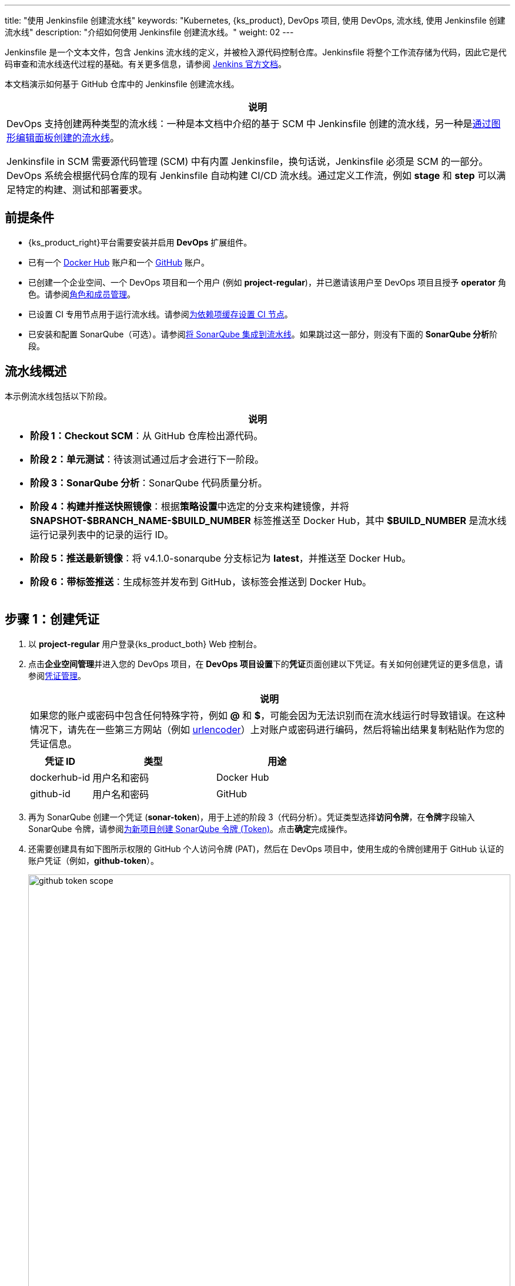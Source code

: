 ---
title: "使用 Jenkinsfile 创建流水线"
keywords: "Kubernetes, {ks_product}, DevOps 项目, 使用 DevOps, 流水线, 使用 Jenkinsfile 创建流水线"
description: "介绍如何使用 Jenkinsfile 创建流水线。"
weight: 02
---

Jenkinsfile 是一个文本文件，包含 Jenkins 流水线的定义，并被检入源代码控制仓库。Jenkinsfile 将整个工作流存储为代码，因此它是代码审查和流水线迭代过程的基础。有关更多信息，请参阅 link:https://www.jenkins.io/zh/doc/book/pipeline/jenkinsfile/[Jenkins 官方文档]。

本文档演示如何基于 GitHub 仓库中的 Jenkinsfile 创建流水线。
// 本文档演示如何基于 GitHub 仓库中的 Jenkinsfile 创建流水线，并使用该流水线将示例应用程序分别部署到可从外部访问的开发环境和生产环境。

//note
[.admon.note,cols="a"]
|===
|说明

|
DevOps 支持创建两种类型的流水线：一种是本文档中介绍的基于 SCM 中 Jenkinsfile 创建的流水线，另一种是link:../01-create-a-pipeline-using-graphical-editing-panel/[通过图形编辑面板创建的流水线]。

Jenkinsfile in SCM 需要源代码管理 (SCM) 中有内置 Jenkinsfile，换句话说，Jenkinsfile 必须是 SCM 的一部分。DevOps 系统会根据代码仓库的现有 Jenkinsfile 自动构建 CI/CD 流水线。通过定义工作流，例如 **stage** 和 **step** 可以满足特定的构建、测试和部署要求。

|===


== 前提条件

* {ks_product_right}平台需要安装并启用 **DevOps** 扩展组件。

* 已有一个 link:https://hub.docker.com/[Docker Hub] 账户和一个 link:https://github.com/[GitHub] 账户。

* 已创建一个企业空间、一个 DevOps 项目和一个用户 (例如 **project-regular**)，并已邀请该用户至 DevOps 项目且授予 **operator** 角色。请参阅link:../../05-devops-settings/02-role-and-member-management[角色和成员管理]。

* 已设置 CI 专用节点用于运行流水线。请参阅link:../../05-devops-settings/04-set-ci-node/[为依赖项缓存设置 CI 节点]。

* 已安装和配置 SonarQube（可选）。请参阅link:../../../04-how-to-integrate/01-sonarqube/[将 SonarQube 集成到流水线]。如果跳过这一部分，则没有下面的 **SonarQube 分析**阶段。

== 流水线概述

本示例流水线包括以下阶段。

//note
[.admon.note,cols="a"]
|===
|说明

|
* **阶段 1：Checkout SCM**：从 GitHub 仓库检出源代码。

* **阶段 2：单元测试**：待该测试通过后才会进行下一阶段。

* **阶段 3：SonarQube 分析**：SonarQube 代码质量分析。

* **阶段 4：构建并推送快照镜像**：根据**策略设置**中选定的分支来构建镜像，并将 **SNAPSHOT-$BRANCH_NAME-$BUILD_NUMBER** 标签推送至 Docker Hub，其中 **$BUILD_NUMBER** 是流水线运行记录列表中的记录的运行 ID。

* **阶段 5：推送最新镜像**：将 v4.1.0-sonarqube 分支标记为 **latest**，并推送至 Docker Hub。

// * **阶段 6：部署至开发环境**：将 v4.1.0-sonarqube 分支部署到开发环境，此阶段需要审核。

* **阶段 6：带标签推送**：生成标签并发布到 GitHub，该标签会推送到 Docker Hub。

// * **阶段 8：部署至生产环境**：将已发布的标签部署到生产环境。

|===

== 步骤 1：创建凭证

. 以 **project-regular** 用户登录{ks_product_both} Web 控制台。

. 点击**企业空间管理**并进入您的 DevOps 项目，在 **DevOps 项目设置**下的**凭证**页面创建以下凭证。有关如何创建凭证的更多信息，请参阅link:../../05-devops-settings/01-credential-management/[凭证管理]。
+
--
//note
[.admon.note,cols="a"]
|===
|说明

|
如果您的账户或密码中包含任何特殊字符，例如 **@** 和 **$**，可能会因为无法识别而在流水线运行时导致错误。在这种情况下，请先在一些第三方网站（例如 link:https://www.urlencoder.org/[urlencoder]）上对账户或密码进行编码，然后将输出结果复制粘贴作为您的凭证信息。
|===

[%header,cols="1a,2a,2a"]
|===
|凭证 ID |类型 |用途

|dockerhub-id
|用户名和密码
|Docker Hub

|github-id
|用户名和密码
|GitHub

// |demo-kubeconfig
// |kubeconfig
// |Kubernetes
|===
--

. 再为 SonarQube 创建一个凭证 (**sonar-token**)，用于上述的阶段 3（代码分析）。凭证类型选择**访问令牌**，在**令牌**字段输入 SonarQube 令牌，请参阅link:../../../04-how-to-integrate/01-sonarqube/[为新项目创建 SonarQube 令牌 (Token)]。点击**确定**完成操作。

. 还需要创建具有如下图所示权限的 GitHub 个人访问令牌 (PAT)，然后在 DevOps 项目中，使用生成的令牌创建用于 GitHub 认证的账户凭证（例如，**github-token**）。
+
--
image:/images/ks-qkcp/zh/devops-user-guide/use-devops/create-a-pipeline-using-a-jenkinsfile/github-token-scope.png[,100%]
//note
[.admon.note,cols="a"]
|===
|说明

|
如需创建 GitHub 个人访问令牌，请转到您 GitHub 账户的 **Settings**，点击 **Developer settings**，选择 **Personal access tokens**，然后点击 **Generate new token**。

|===
--

. 您将在凭证页面看到已创建的凭证。


== 步骤 2：在 GitHub 仓库中修改 Jenkinsfile

. 登录 GitHub 并 Fork GitHub 仓库 link:https://github.com/kubesphere/devops-maven-sample[devops-maven-sample] 的所有分支至您的 GitHub 个人账户。

. 在您自己的 GitHub 仓库 **devops-maven-sample** 中，切换到 v4.1.0-sonarqube 分支，点击根目录中的文件 **Jenkinsfile-online**。

. 点击右侧的编辑图标，编辑环境变量。
+
--
[%header,cols="1a,2a,2a"]
|===
|条目 |值 |描述信息

|DOCKER_CREDENTIAL_ID
|dockerhub-id
|您在{ks_product_both}中为 Docker Hub 账户设置的**名称**。

|GITHUB_CREDENTIAL_ID
|github-id
|您在{ks_product_both}中为 GitHub 账户设置的**名称**，用于将标签推送至您的 GitHub 仓库。

// |KUBECONFIG_CREDENTIAL_ID
// |demo-kubeconfig
// |您在{ks_product_both}中为 kubeconfig 设置的**名称**，用于访问运行中的 Kubernetes 集群。

|REGISTRY
|docker.io
|默认为 **docker.io**，用作推送镜像的地址。

|DOCKERHUB_NAMESPACE
|your-dockerhub-id
|请替换为您的 Docker Hub 账户名，也可以替换为该账户下的 Organization 名称。

|GITHUB_ACCOUNT
|your-github-id
|请替换为您的 GitHub 账户名。例如，如果您的 GitHub 地址是 link:https://github.com/kubesphere/[]，则您的 GitHub 账户名为 **kubesphere**，也可以替换为该账户下的 Organization 名称。

|APP_NAME
|devops-maven-sample
|应用名称。

|SONAR_CREDENTIAL_ID
|sonar-token
|您在{ks_product_both}中为 SonarQube 令牌设置的**名称**，用于代码质量检测。
|===

//note
[.admon.note,cols="a"]
|===
|说明

|
Jenkinsfile 中 **mvn** 命令的参数 **-o** 表示开启离线模式。本教程中已下载相关依赖项，以节省时间并适应某些环境中的网络干扰。离线模式默认开启。

|===
--

. 编辑环境变量后，点击 **Commit changes**，更新 v4.1.0-sonarqube 分支中的文件。


// == 步骤 3：创建项目

// 创建两个项目，例如 **kubesphere-sample-dev** 和 **kubesphere-sample-prod**，分别代表开发环境和生产环境。待流水线成功运行，将在这两个项目中自动创建应用程序的相关部署 (Deployment) 和服务 (Service)。

// //note
// [.admon.note,cols="a"]
// |===
// |说明

// |
// 您需要提前创建 **project-admin** 账户，用作 CI/CD 流水线的审核者。

// |===

// . 以 **project-admin** 用户登录{ks_product_left}，在创建 DevOps 项目的企业空间中创建以下两个项目。
// +
// --
// [%header,cols="1a,1a"]
// |===
// |项目名称|别名

// |kubesphere-sample-dev
// |development environment

// |kubesphere-sample-prod
// |production environment
// |===
// --

// . 邀请 **project-regular** 账户至这两个项目，并赋予 **operator** 角色。

== 步骤 3：创建流水线

. 以 **project-regular** 用户登录{ks_product_both} Web 控制台。

. 点击**企业空间管理**并进入您的 DevOps 项目，在**流水线**页面点击**创建**。

. 在弹出的对话框中，将其命名为 **jenkinsfile-in-scm**。

. 在**流水线类别**下，选择**多分支流水线**。

. 在**代码仓库**下，选择一个代码仓库，点击**下一步**继续。
+
--
若没有可用的代码仓库，点击下方的**创建代码仓库**。有关更多信息，请参阅link:../../04-import-code-repositories/[导入代码仓库]。
--

.. 在**导入代码仓库**对话框，输入代码仓库名称（自定义），点击选择代码仓库。

.. 在 **GitHub** 页签，从**凭证**的下拉菜单中选择 **github-token**，然后点击**确定**。

.. 在 GitHub 列表中，选择您的 GitHub 账户，与该令牌相关的所有仓库将在右侧列出。选择 **devops-maven-sample** 并点击**选择**。

.. 点击**确定**选择您的代码仓库。


. 在**高级设置**中，勾选**删除旧分支**。本教程中，建议**分支保留天数（天）**和**分支最大数量**使用默认值。
+
--
删除旧分支意味着您将一并丢弃分支记录。分支记录包括控制台输出、已归档制品以及特定分支相关的其他元数据。更少的分支意味着您可以节省 Jenkins 正在使用的磁盘空间。DevOps 提供两个选项来确定何时丢弃旧分支：

* 分支保留天数（天）：超过保留期限的分支将被删除。

* 分支最大数量：分支数量超过最大数量时，删除最旧的分支。

//note
[.admon.note,cols="a"]
|===
|说明

|
**分支保留天数（天）**和**分支最大数量**可以同时应用于分支。只要某个分支满足其中一个字段所设置的条件，则会删除该分支。例如，如果您将保留天数和最大分支数分别指定为 2 和 3，待某个分支的保留天数超过 2 或者分支保留数量超过 3，则会删除该分支。DevOps 默认用 7 和 5 预填充这两个字段。

|===
--

. 在**策略设置**中，DevOps 默认提供四种策略。本示例不会使用**从 Fork 仓库中发现 PR** 这条策略，因此您可以删除该策略。对于其他策略，无需修改设置，直接使用默认值即可。
+
--
Jenkins 流水线运行时，开发者提交的 Pull Request (PR) 也将被视为一个单独的分支。

**发现分支**

* **排除已提交 PR 的分支**：不扫描源分支，例如源仓库的 master 分支。需要合并这些分支。
* **只包括已提交 PR 的分支**：仅扫描 PR 分支。
* **包括所有分支**：拉取源仓库中的所有分支。

**从原仓库发现 PR**

* **拉取 PR 合并后的代码**：PR 合并到目标分支后，基于源代码创建并运行流水线。
* **拉取 PR 提交时的代码**：根据 PR 本身的源代码创建并运行流水线。
* **分别创建两个流水线**：创建两个流水线，一个流水线使用 PR 与目标分支合并后的源代码版本，另一个使用 PR 本身的源代码版本。

//note
[.admon.note,cols="a"]
|===
|说明

|
选择 GitHub 作为代码仓库，才能启用此处的**策略设置**设置。

|===
--

. 向下滚动到**脚本路径**，将其更改为 **Jenkinsfile-online**，这是示例仓库中位于根目录下的 Jenkinsfile 的文件名。该字段指定代码仓库中的 Jenkinsfile 路径。它表示仓库的根目录。如果文件位置变更，则脚本路径也需要更改。

. 在**扫描触发器**中，勾选**定时扫描**并设置时间间隔为 **5 分钟**。点击**创建**完成配置。

//note
[.admon.note,cols="a"]
|===
|说明

|
设置特定的时间间隔让流水线扫描远程仓库，以便根据您在**策略设置**中设置的策略来检测代码更新或新的 PR。

|===


== 步骤 4：运行流水线

. 流水线创建后，会展示在列表中。点击流水线名称查看其详情页。
+
--
//note
[.admon.note,cols="a"]
|===
|说明

|
* 在**流水线**列表页面，点击该流水线右侧的image:/images/ks-qkcp/zh/icons/more.svg[more,18,18]，选择**复制**来创建该流水线的副本。
* 如果要同时运行多个不包含多分支的流水线，在**流水线**列表页面，全部选中这些流水线，然后点击**运行**来批量运行它们。
* 流水线详情页面的**同步状态**，显示了{ks_product_both}和 Jenkins 之间的同步结果。若同步成功，将显示**成功**以及绿色的对号图标。

|===
--

. 在**运行记录**页签下，正在扫描多个分支。点击右侧的**运行**，流水线将根据您设置的行为策略来运行。从下拉列表中选择 **v4.1.0-sonarqube** 分支，然后添加标签号，例如 **v0.0.2**。点击**确定**开始运行。
+
--
//note
[.admon.note,cols="a"]
|===
|说明

|
* 如果您在此页面上未看到任何运行记录，则需要手动刷新浏览器或点击**更多操作**按钮中的**扫描仓库**。
* 标签名称用于在 GitHub 和 Docker Hub 中指代新生成的发布版本和镜像。现有标签名称不能再次用于字段 **TAG_NAME**。否则，流水线将无法成功运行。

|===
--

. 稍等片刻，点击运行记录查看详情。
+
--
//note
[.admon.note,cols="a"]
|===
|说明

|
运行失败可能由不同因素所引起。本示例中，在上述步骤中编辑分支的环境变量时，仅更改了 v4.1.0-sonarqube 分支的 Jenkinsfile。而 v4.1.0 分支中的这些变量没有修改（使用了错误的 GitHub 和 Docker Hub 账户），从而导致失败。其他原因如网络问题、Jenkinsfile 中的编码不正确等也可能导致运行失败。

在运行记录详情页的**运行日志**页签下，查看其日志的详细信息，根据日志排除故障和问题。
|===
--

. 流水线如果运行到 **Push with Tag** 阶段，会在此阶段暂停，需要具有审核权限的用户点击**继续**。
// . 流水线如果运行成功，会在 **deploy to dev** 阶段暂停，需要具有审核权限的用户点击**继续**。
+
--
// 在 Jenkinsfile 中定义了三个阶段 **deploy to dev**、**push with tag** 和 **deploy to production**，每个阶段都需要审核。因此在运行到这些阶段时，流水线会暂停，等待审核。

在开发或生产环境中，可能需要具有更高权限的人员（例如版本管理员）来审核流水线、镜像以及代码分析结果。他们有权决定流水线是否能进入下一阶段。在 Jenkinsfile 中，支持使用 **input** 来指定审核流水线的用户。如果想指定一个用户（例如 **project-admin**）来审核，可以在 Jenkinsfile 中添加一个字段。如果有多个用户，则需要通过逗号进行分隔，如下所示：

[,bash]
----
input(id: 'release-image-with-tag', message: 'release image with tag?', submitter: 'project-admin,project-admin1')
----
--

. 以具有流水线审核权限的用户登录{ks_product_both} Web 控制台，点击**企业空间管理**并进入您的 DevOps 项目，点击流水线名称进入详情页。在**运行记录**页签下，点击要审核的记录，点击**继续**以批准流水线。

//note
[.admon.note,cols="a"]
|===
|说明

|
在{ks_product_both}中，如果不指定审核员，那么能够运行流水线的账户也能够继续或终止该流水线。此外，流水线创建者、拥有该项目管理员角色的用户或者您指定的账户也有权限继续或终止流水线。
|===

== 步骤 5：检查流水线状态

. 在运行记录的**流水线**页签下，查看流水线的运行状态。流水线在刚创建时会初始化几分钟。示例流水线有八个阶段，它们已在 link:https://github.com/kubesphere/devops-maven-sample/blob/sonarqube/Jenkinsfile-online[Jenkinsfile-online] 中单独定义。

. 点击**运行日志**页签查看流水线运行日志。点击每个阶段查看其详细日志。点击**查看完整日志**，根据日志排除故障和问题，也可以将日志下载到本地进行进一步分析。

== 步骤 6：验证结果

. 流水线成功运行后，点击**代码检查**通过 SonarQube 查看结果。

. 按照 Jenkinsfile 中的定义，通过流水线构建的 Docker 镜像也已成功推送到 Docker Hub。在 Docker Hub 中，您会看到带有标签 **v0.0.2** 的镜像，该标签在流水线运行之前已指定。

. 同时，GitHub 中会生成一个新标签和一个新发布版本。

// . 示例应用程序将部署到 **kubesphere-sample-dev** 和 **kubesphere-sample-prod**，并创建相应的部署和服务。转到这两个项目，预期结果如下所示：
// +
// --
// [%header,cols="1a,2a,2a,2a,2a"]
// |===
// |环境 |URL |命名空间 |部署 |服务

// |开发环境
// |http://{$NodeIP}:{$30861}
// |kubesphere-sample-dev
// |ks-sample-dev
// |ks-sample-dev

// |生产环境
// |http://{$NodeIP}:{$30961}
// |kubesphere-sample-prod
// |ks-sample
// |ks-sample
// |===

// //note
// [.admon.note,cols="a"]
// |===
// |说明

// |
// 您可能需要在您的安全组中放行该端口，以便通过 URL 访问应用程序。

// |===
// --

// == 步骤 7：访问示例服务

// . 以 **platform-admin** 用户登录{ks_product_both} Web 控制台。

// . 进入 **kubesphere-sample-dev** 项目，在**应用负载**下的**服务**中点击 **ks-sample-dev**。在详情页获取 Endpoint 用于访问该服务。

// . 在右下角的**工具箱**中使用 **kubectl** 执行如下命令：
// +
// [,bash]
// ----
// curl 10.233.120.230:8080
// ----


// . 预期输出:
// +
// --
// [,bash]
// ----
// Really appreciate your star, that's the power of our life.
// ----
// //note
// [.admon.note,cols="a"]
// |===
// |说明

// |
// 使用 **curl** 访问 Endpoint，或者访问 {$Virtual IP}:{$Port} 或 {$Node IP}:{$NodePort}。

// |===
// --

// . 也可以在项目 **kubesphere-sample-prod** 中测试服务，您将看到相同的输出结果。
// +
// [,bash]
// ----
// $ curl 10.233.120.236:8080
// Really appreciate your star, that's the power of our life.
// ----
